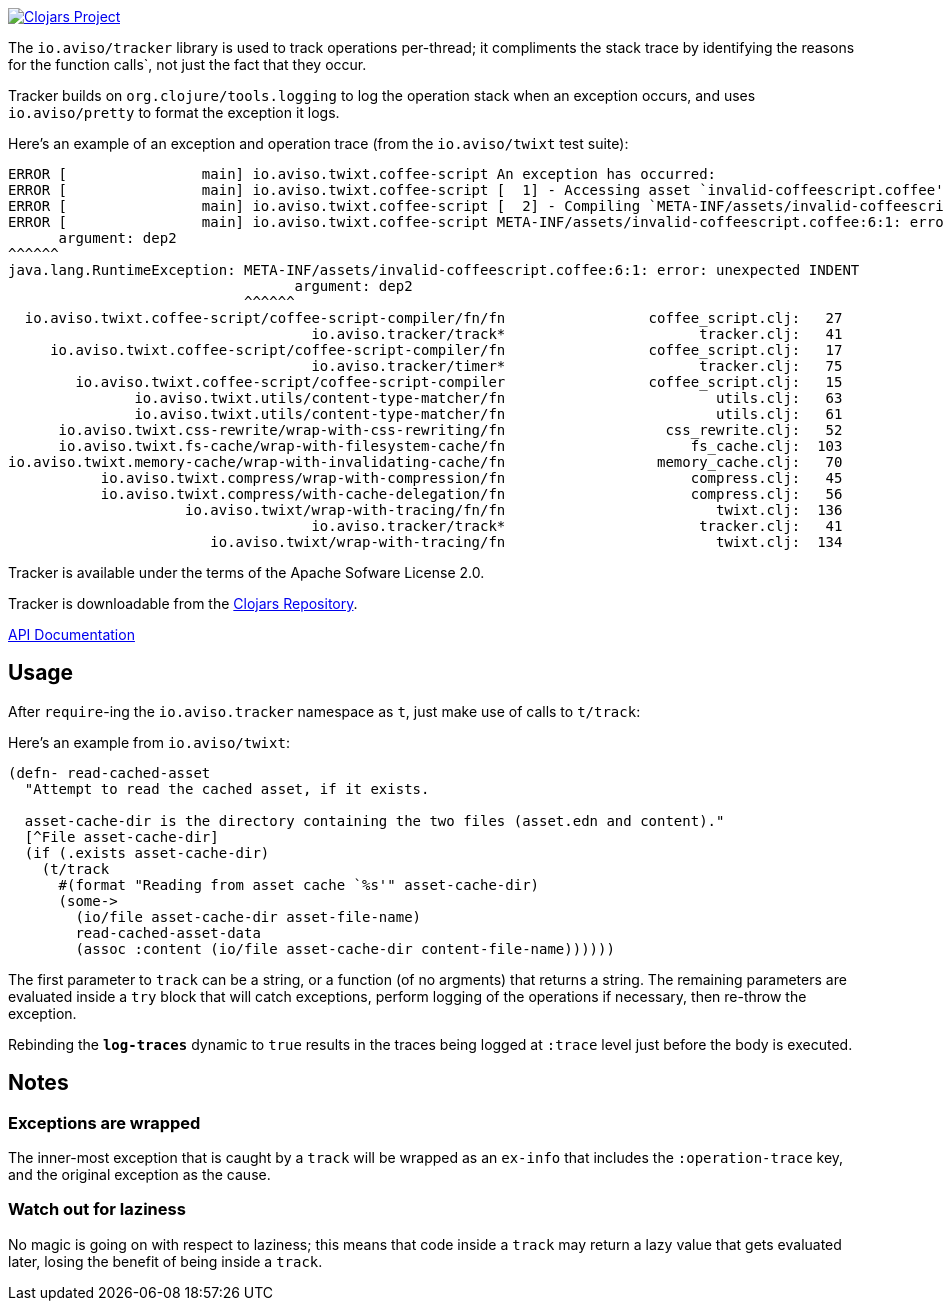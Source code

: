 image:http://clojars.org/io.aviso/tracker/latest-version.svg[Clojars Project, link="http://clojars.org/io.aviso/tracker"]

The `io.aviso/tracker` library is used to track operations per-thread; it compliments the stack trace by identifying the reasons
for the function calls`, not just the fact that they occur.

Tracker builds on `org.clojure/tools.logging` to log the operation stack when an exception occurs, 
and uses `io.aviso/pretty` to format the exception it logs.

Here's an example of an exception and operation trace (from the `io.aviso/twixt` test suite):

[source]
----
ERROR [                main] io.aviso.twixt.coffee-script An exception has occurred:
ERROR [                main] io.aviso.twixt.coffee-script [  1] - Accessing asset `invalid-coffeescript.coffee'
ERROR [                main] io.aviso.twixt.coffee-script [  2] - Compiling `META-INF/assets/invalid-coffeescript.coffee' to JavaScript
ERROR [                main] io.aviso.twixt.coffee-script META-INF/assets/invalid-coffeescript.coffee:6:1: error: unexpected INDENT
      argument: dep2
^^^^^^
java.lang.RuntimeException: META-INF/assets/invalid-coffeescript.coffee:6:1: error: unexpected INDENT
                                  argument: dep2
                            ^^^^^^
  io.aviso.twixt.coffee-script/coffee-script-compiler/fn/fn                 coffee_script.clj:   27
                                    io.aviso.tracker/track*                       tracker.clj:   41
     io.aviso.twixt.coffee-script/coffee-script-compiler/fn                 coffee_script.clj:   17
                                    io.aviso.tracker/timer*                       tracker.clj:   75
        io.aviso.twixt.coffee-script/coffee-script-compiler                 coffee_script.clj:   15
               io.aviso.twixt.utils/content-type-matcher/fn                         utils.clj:   63
               io.aviso.twixt.utils/content-type-matcher/fn                         utils.clj:   61
      io.aviso.twixt.css-rewrite/wrap-with-css-rewriting/fn                   css_rewrite.clj:   52
      io.aviso.twixt.fs-cache/wrap-with-filesystem-cache/fn                      fs_cache.clj:  103
io.aviso.twixt.memory-cache/wrap-with-invalidating-cache/fn                  memory_cache.clj:   70
           io.aviso.twixt.compress/wrap-with-compression/fn                      compress.clj:   45
           io.aviso.twixt.compress/with-cache-delegation/fn                      compress.clj:   56
                     io.aviso.twixt/wrap-with-tracing/fn/fn                         twixt.clj:  136
                                    io.aviso.tracker/track*                       tracker.clj:   41
                        io.aviso.twixt/wrap-with-tracing/fn                         twixt.clj:  134
----                        

Tracker is available under the terms of the Apache Sofware License 2.0.

Tracker is downloadable from the https://clojars.org/io.aviso/tracker[Clojars Repository].

http://howardlewisship.com/io.aviso/tracker/[API Documentation]

== Usage

After `require`-ing the `io.aviso.tracker` namespace as `t`, just make use of calls to `t/track`:

Here's an example from `io.aviso/twixt`:

[source,clojure]
----
(defn- read-cached-asset
  "Attempt to read the cached asset, if it exists.

  asset-cache-dir is the directory containing the two files (asset.edn and content)."
  [^File asset-cache-dir]
  (if (.exists asset-cache-dir)
    (t/track
      #(format "Reading from asset cache `%s'" asset-cache-dir)
      (some->
        (io/file asset-cache-dir asset-file-name)
        read-cached-asset-data
        (assoc :content (io/file asset-cache-dir content-file-name))))))
----

The first parameter to `track` can be a string, or a function (of no argments) that returns a string. 
The remaining parameters are evaluated inside a `try` block that will catch exceptions, perform logging
of the operations if necessary, then re-throw the exception.

Rebinding the `*log-traces*` dynamic to `true` results in the traces being logged at `:trace` level just before the body is executed.

== Notes

=== Exceptions are wrapped

The inner-most exception that is caught by a `track` will be wrapped as an `ex-info` that includes the `:operation-trace` key,
and the original exception as the cause.

=== Watch out for laziness

No magic is going on with respect to laziness; this means that code inside a `track` may return a lazy value that gets evaluated later,
losing the benefit of being inside a `track`.


